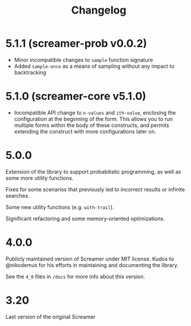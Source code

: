 #+title: Changelog

* 5.1.1 (screamer-prob v0.0.2)
- Minor incompatible changes to ~sample~ function signature
- Added ~sample-once~ as a means of sampling without any impact to backtracking
* 5.1.0 (screamer-core v5.1.0)
- Incompatible API change to ~n-values~ and ~ith-value~, enclosing the configuration at the
  beginning of the form. This allows you to run multiple forms within the body of these
  constructs, and permits extending the construct with more configurations later on.
* 5.0.0
Extension of the library to support probabilistic programming, as well as
some more utility functions.

Fixes for some scenarios that previously led to incorrect results or infinite
searches.

Some new utility functions (e.g. ~with-trail~).

Significant refactoring and some memory-oriented optimizations.
* 4.0.0
Publicly maintained version of Screamer under MIT license. Kudos to @nikodemus
for his efforts in maintaining and documenting the library.

See the ~4_0~ files in ~/docs~ for more info about this version.
* 3.20
Last version of the original Screamer
